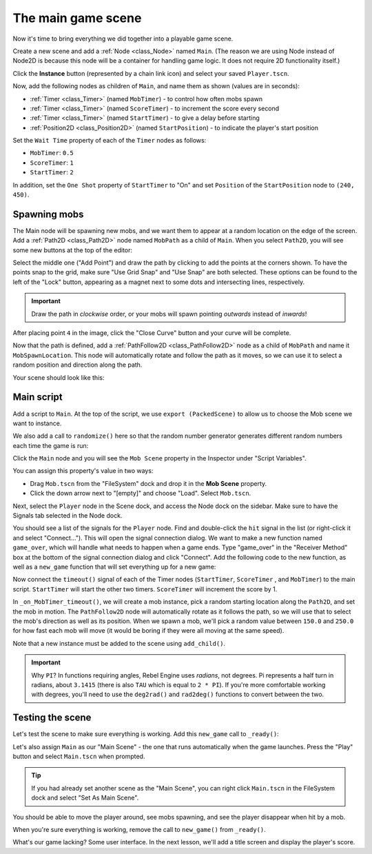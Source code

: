 The main game scene
===================

Now it's time to bring everything we did together into a playable game scene.

Create a new scene and add a :ref:`Node <class_Node>` named ``Main``.
(The reason we are using Node instead of Node2D is because this node will
be a container for handling game logic. It does not require 2D functionality itself.)

Click the **Instance** button (represented by a chain link icon) and select your saved
``Player.tscn``.

.. image:: img/instance_scene.png

Now, add the following nodes as children of ``Main``, and name them as shown
(values are in seconds):

- :ref:`Timer <class_Timer>` (named ``MobTimer``) - to control how often mobs
  spawn
- :ref:`Timer <class_Timer>` (named ``ScoreTimer``) - to increment the score
  every second
- :ref:`Timer <class_Timer>` (named ``StartTimer``) - to give a delay before
  starting
- :ref:`Position2D <class_Position2D>` (named ``StartPosition``) - to indicate
  the player's start position

Set the ``Wait Time`` property of each of the ``Timer`` nodes as follows:

- ``MobTimer``: ``0.5``
- ``ScoreTimer``: ``1``
- ``StartTimer``: ``2``

In addition, set the ``One Shot`` property of ``StartTimer`` to "On" and set
``Position`` of the ``StartPosition`` node to ``(240, 450)``.

Spawning mobs
~~~~~~~~~~~~~

The Main node will be spawning new mobs, and we want them to appear at a random
location on the edge of the screen. Add a :ref:`Path2D <class_Path2D>` node
named ``MobPath`` as a child of ``Main``. When you select ``Path2D``, you will
see some new buttons at the top of the editor:

.. image:: img/path2d_buttons.png

Select the middle one ("Add Point") and draw the path by clicking to add the
points at the corners shown. To have the points snap to the grid, make sure "Use
Grid Snap" and "Use Snap" are both selected. These options can be found to the
left of the "Lock" button, appearing as a magnet next to some dots and
intersecting lines, respectively.

.. image:: img/grid_snap_button.png

.. important:: Draw the path in *clockwise* order, or your mobs will spawn
               pointing *outwards* instead of *inwards*!

.. image:: img/draw_path2d.gif

After placing point ``4`` in the image, click the "Close Curve" button and your
curve will be complete.

Now that the path is defined, add a :ref:`PathFollow2D <class_PathFollow2D>`
node as a child of ``MobPath`` and name it ``MobSpawnLocation``. This node will
automatically rotate and follow the path as it moves, so we can use it to select
a random position and direction along the path.

Your scene should look like this:

.. image:: img/main_scene_nodes.png

Main script
~~~~~~~~~~~

Add a script to ``Main``. At the top of the script, we use ``export
(PackedScene)`` to allow us to choose the Mob scene we want to instance.

.. tabs::
 .. code-tab:: gdscript GDScript

    extends Node

    export(PackedScene) var mob_scene
    var score

 .. code-tab:: csharp

    public class Main : Node
    {
        // Don't forget to rebuild the project so the editor knows about the new export variable.

    #pragma warning disable 649
        // We assign this in the editor, so we don't need the warning about not being assigned.
        [Export]
        public PackedScene MobScene;
    #pragma warning restore 649

        public int Score;
    }

 .. code-tab:: cpp

    // Copy `player.gdns` to `main.gdns` and replace `Player` with `Main`.
    // Attach the `main.gdns` file to the Main node.

    // Create two files `main.cpp` and `main.hpp` next to `entry.cpp` in `src`.
    // This code goes in `main.hpp`. We also define the methods we'll be using here.
    #ifndef MAIN_H
    #define MAIN_H

    #include <AudioStreamPlayer.hpp>
    #include <CanvasLayer.hpp>
    #include <Godot.hpp>
    #include <Node.hpp>
    #include <PackedScene.hpp>
    #include <PathFollow2D.hpp>
    #include <RandomNumberGenerator.hpp>
    #include <Timer.hpp>

    #include "hud.hpp"
    #include "player.hpp"

    class Main : public godot::Node {
        GODOT_CLASS(Main, godot::Node)

        int score;
        HUD *_hud;
        Player *_player;
        godot::Node2D *_start_position;
        godot::PathFollow2D *_mob_spawn_location;
        godot::Timer *_mob_timer;
        godot::Timer *_score_timer;
        godot::Timer *_start_timer;
        godot::AudioStreamPlayer *_music;
        godot::AudioStreamPlayer *_death_sound;
        godot::Ref<godot::RandomNumberGenerator> _random;

    public:
        godot::Ref<godot::PackedScene> mob_scene;

        void _init() {}
        void _ready();
        void game_over();
        void new_game();
        void _on_MobTimer_timeout();
        void _on_ScoreTimer_timeout();
        void _on_StartTimer_timeout();

        static void _register_methods();
    };

    #endif // MAIN_H

We also add a call to ``randomize()`` here so that the random number
generator generates different random numbers each time the game is run:

.. tabs::
 .. code-tab:: gdscript GDScript

    func _ready():
        randomize()

 .. code-tab:: csharp

    public override void _Ready()
    {
        GD.Randomize();
    }

 .. code-tab:: cpp

    // This code goes in `main.cpp`.
    #include "main.hpp"

    #include <SceneTree.hpp>

    #include "mob.hpp"

    void Main::_ready() {
        _hud = get_node<HUD>("HUD");
        _player = get_node<Player>("Player");
        _start_position = get_node<godot::Node2D>("StartPosition");
        _mob_spawn_location = get_node<godot::PathFollow2D>("MobPath/MobSpawnLocation");
        _mob_timer = get_node<godot::Timer>("MobTimer");
        _score_timer = get_node<godot::Timer>("ScoreTimer");
        _start_timer = get_node<godot::Timer>("StartTimer");
        // Uncomment these after adding the nodes in the "Sound effects" section of "Finishing up".
        //_music = get_node<godot::AudioStreamPlayer>("Music");
        //_death_sound = get_node<godot::AudioStreamPlayer>("DeathSound");
        _random = (godot::Ref<godot::RandomNumberGenerator>)godot::RandomNumberGenerator::_new();
        _random->randomize();
    }

Click the ``Main`` node and you will see the ``Mob Scene`` property in the Inspector
under "Script Variables".

You can assign this property's value in two ways:

- Drag ``Mob.tscn`` from the "FileSystem" dock and drop it in the **Mob Scene**
  property.
- Click the down arrow next to "[empty]" and choose "Load". Select ``Mob.tscn``.

Next, select the ``Player`` node in the Scene dock, and access the Node dock on
the sidebar. Make sure to have the Signals tab selected in the Node dock.

You should see a list of the signals for the ``Player`` node. Find and
double-click the ``hit`` signal in the list (or right-click it and select
"Connect..."). This will open the signal connection dialog. We want to make a
new function named ``game_over``, which will handle what needs to happen when a
game ends. Type "game_over" in the "Receiver Method" box at the bottom of the
signal connection dialog and click "Connect". Add the following code to the new
function, as well as a ``new_game`` function that will set everything up for a
new game:

.. tabs::
 .. code-tab:: gdscript GDScript

    func game_over():
        $ScoreTimer.stop()
        $MobTimer.stop()

    func new_game():
        score = 0
        $Player.start($StartPosition.position)
        $StartTimer.start()

 .. code-tab:: csharp

    public void GameOver()
    {
        GetNode<Timer>("MobTimer").Stop();
        GetNode<Timer>("ScoreTimer").Stop();
    }

    public void NewGame()
    {
        Score = 0;

        var player = GetNode<Player>("Player");
        var startPosition = GetNode<Position2D>("StartPosition");
        player.Start(startPosition.Position);

        GetNode<Timer>("StartTimer").Start();
    }

 .. code-tab:: cpp

    // This code goes in `main.cpp`.
    void Main::game_over() {
        _score_timer->stop();
        _mob_timer->stop();
    }

    void Main::new_game() {
        score = 0;
        _player->start(_start_position->get_position());
        _start_timer->start();
    }

Now connect the ``timeout()`` signal of each of the Timer nodes (``StartTimer``,
``ScoreTimer`` , and ``MobTimer``) to the main script. ``StartTimer`` will start
the other two timers. ``ScoreTimer`` will increment the score by 1.

.. tabs::
 .. code-tab:: gdscript GDScript

    func _on_ScoreTimer_timeout():
        score += 1

    func _on_StartTimer_timeout():
        $MobTimer.start()
        $ScoreTimer.start()

 .. code-tab:: csharp

    public void OnScoreTimerTimeout()
    {
        Score++;
    }

    public void OnStartTimerTimeout()
    {
        GetNode<Timer>("MobTimer").Start();
        GetNode<Timer>("ScoreTimer").Start();
    }

 .. code-tab:: cpp

    // This code goes in `main.cpp`.
    void Main::_on_ScoreTimer_timeout() {
        score += 1;
    }

    void Main::_on_StartTimer_timeout() {
        _mob_timer->start();
        _score_timer->start();
    }

    // Also add this to register all methods and the mob scene property.
    void Main::_register_methods() {
        godot::register_method("_ready", &Main::_ready);
        godot::register_method("game_over", &Main::game_over);
        godot::register_method("new_game", &Main::new_game);
        godot::register_method("_on_MobTimer_timeout", &Main::_on_MobTimer_timeout);
        godot::register_method("_on_ScoreTimer_timeout", &Main::_on_ScoreTimer_timeout);
        godot::register_method("_on_StartTimer_timeout", &Main::_on_StartTimer_timeout);
        godot::register_property("mob_scene", &Main::mob_scene, (godot::Ref<godot::PackedScene>)nullptr);
    }

In ``_on_MobTimer_timeout()``, we will create a mob instance, pick a random
starting location along the ``Path2D``, and set the mob in motion. The
``PathFollow2D`` node will automatically rotate as it follows the path, so we
will use that to select the mob's direction as well as its position.
When we spawn a mob, we'll pick a random value between ``150.0`` and
``250.0`` for how fast each mob will move (it would be boring if they were
all moving at the same speed).

Note that a new instance must be added to the scene using ``add_child()``.

.. tabs::
 .. code-tab:: gdscript GDScript

    func _on_MobTimer_timeout():
        # Create a new instance of the Mob scene.
        var mob = mob_scene.instance()

        # Choose a random location on Path2D.
        var mob_spawn_location = get_node("MobPath/MobSpawnLocation")
        mob_spawn_location.offset = randi()

        # Set the mob's direction perpendicular to the path direction.
        var direction = mob_spawn_location.rotation + PI / 2

        # Set the mob's position to a random location.
        mob.position = mob_spawn_location.position

        # Add some randomness to the direction.
        direction += rand_range(-PI / 4, PI / 4)
        mob.rotation = direction

        # Choose the velocity for the mob.
        var velocity = Vector2(rand_range(150.0, 250.0), 0.0)
        mob.linear_velocity = velocity.rotated(direction)

        # Spawn the mob by adding it to the Main scene.
        add_child(mob)

 .. code-tab:: csharp

    public void OnMobTimerTimeout()
    {
        // Note: Normally it is best to use explicit types rather than the `var`
        // keyword. However, var is acceptable to use here because the types are
        // obviously Mob and PathFollow2D, since they appear later on the line.

        // Create a new instance of the Mob scene.
        var mob = (Mob)MobScene.Instance();

        // Choose a random location on Path2D.
        var mobSpawnLocation = GetNode<PathFollow2D>("MobPath/MobSpawnLocation");
        mobSpawnLocation.Offset = GD.Randi();

        // Set the mob's direction perpendicular to the path direction.
        float direction = mobSpawnLocation.Rotation + Mathf.Pi / 2;

        // Set the mob's position to a random location.
        mob.Position = mobSpawnLocation.Position;

        // Add some randomness to the direction.
        direction += (float)GD.RandRange(-Mathf.Pi / 4, Mathf.Pi / 4);
        mob.Rotation = direction;

        // Choose the velocity.
        var velocity = new Vector2((float)GD.RandRange(150.0, 250.0), 0);
        mob.LinearVelocity = velocity.Rotated(direction);

        // Spawn the mob by adding it to the Main scene.
        AddChild(mob);
    }

 .. code-tab:: cpp

    // This code goes in `main.cpp`.
    void Main::_on_MobTimer_timeout() {
        // Create a new instance of the Mob scene.
        godot::Node *mob = mob_scene->instance();

        // Choose a random location on Path2D.
        _mob_spawn_location->set_offset((real_t)_random->randi());

        // Set the mob's direction perpendicular to the path direction.
        real_t direction = _mob_spawn_location->get_rotation() + (real_t)Math_PI / 2;

        // Set the mob's position to a random location.
        mob->set("position", _mob_spawn_location->get_position());

        // Add some randomness to the direction.
        direction += _random->randf_range((real_t)-Math_PI / 4, (real_t)Math_PI / 4);
        mob->set("rotation", direction);

        // Choose the velocity for the mob.
        godot::Vector2 velocity = godot::Vector2(_random->randf_range(150.0, 250.0), 0.0);
        mob->set("linear_velocity", velocity.rotated(direction));

        // Spawn the mob by adding it to the Main scene.
        add_child(mob);
    }

.. important:: Why ``PI``? In functions requiring angles, Rebel Engine uses *radians*,
               not degrees. Pi represents a half turn in radians, about
               ``3.1415`` (there is also ``TAU`` which is equal to ``2 * PI``).
               If you're more comfortable working with degrees, you'll need to
               use the ``deg2rad()`` and ``rad2deg()`` functions to convert
               between the two.

Testing the scene
~~~~~~~~~~~~~~~~~

Let's test the scene to make sure everything is working. Add this ``new_game``
call to ``_ready()``:

.. tabs::
 .. code-tab:: gdscript GDScript

    func _ready():
        randomize()
        new_game()

 .. code-tab:: csharp

    public override void _Ready()
    {
        NewGame();
    }

 .. code-tab:: cpp

    // This code goes in `main.cpp`.
    void Main::_ready() {
        new_game();
    }

Let's also assign ``Main`` as our "Main Scene" - the one that runs automatically
when the game launches. Press the "Play" button and select ``Main.tscn`` when
prompted.

.. tip:: If you had already set another scene as the "Main Scene", you can right
         click ``Main.tscn`` in the FileSystem dock and select "Set As Main Scene".

You should be able to move the player around, see mobs spawning, and see the
player disappear when hit by a mob.

When you're sure everything is working, remove the call to ``new_game()`` from
``_ready()``.

What's our game lacking? Some user interface. In the next lesson, we'll add a
title screen and display the player's score.
